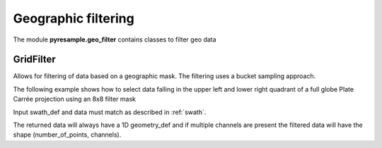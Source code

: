 Geographic filtering
====================
The module **pyresample.geo_filter** contains classes to filter geo data


GridFilter
----------
Allows for filtering of data based on a geographic mask. The filtering uses a bucket sampling approach.

The following example shows how to select data falling in the upper left and lower right quadrant of
a full globe Plate Carrée projection using an 8x8 filter mask

.. doctest::

 >>> import numpy as np
 >>> from pyresample import geometry, geo_filter
 >>> lons = np.array([-170, -30, 30, 170])
 >>> lats = np.array([20, -40, 50, -80])
 >>> swath_def = geometry.SwathDefinition(lons, lats)
 >>> data = np.array([1, 2, 3, 4])
 >>> filter_area = geometry.AreaDefinition('test', 'test', 'test',
 ...         {'proj' : 'eqc', 'lon_0' : 0.0, 'lat_0' : 0.0},
 ...           8, 8,
 ...          (-20037508.34, -10018754.17, 20037508.34, 10018754.17)
 ...		 )
 >>> filter = np.array([[1, 1, 1, 1, 0, 0, 0, 0],
 ...         [1, 1, 1, 1, 0, 0, 0, 0],
 ...         [1, 1, 1, 1, 0, 0, 0, 0],
 ...         [1, 1, 1, 1, 0, 0, 0, 0],
 ...         [0, 0, 0, 0, 1, 1, 1, 1],
 ...         [0, 0, 0, 0, 1, 1, 1, 1],
 ...         [0, 0, 0, 0, 1, 1, 1, 1],
 ...         [0, 0, 0, 0, 1, 1, 1, 1],
 ...         ])
 >>> grid_filter = geo_filter.GridFilter(filter_area, filter)
 >>> swath_def_filtered, data_filtered = grid_filter.filter(swath_def, data)

Input swath_def and data must match as described in :ref:`swath`.

The returned data will always have a 1D geometry_def and if multiple channels are present the filtered
data will have the shape (number_of_points, channels).
